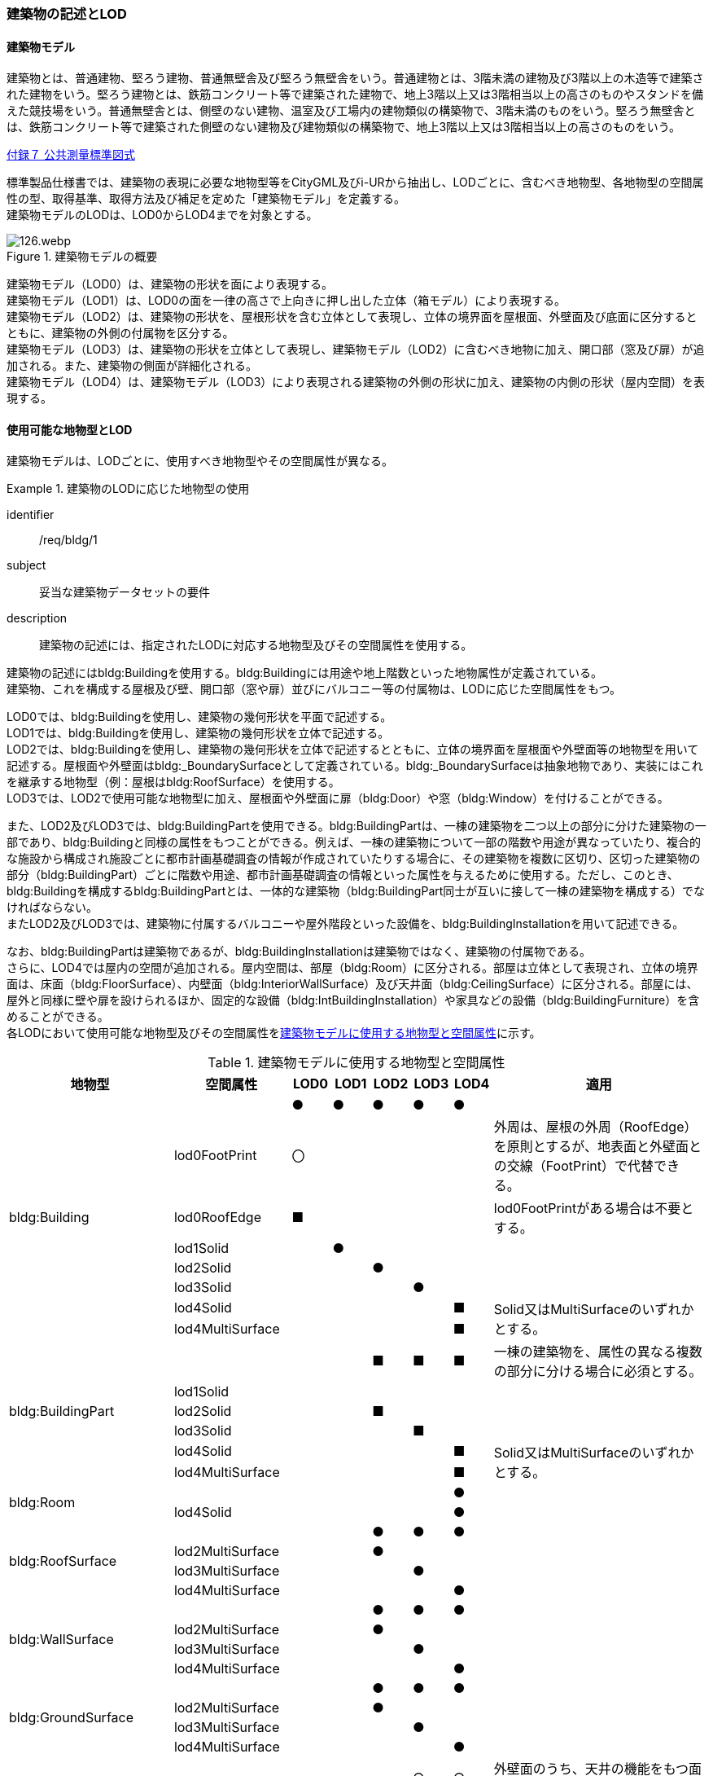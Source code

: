 [[tocC_02]]
=== 建築物の記述とLOD

[[tocC_02_01]]
==== 建築物モデル

建築物とは、普通建物、堅ろう建物、普通無壁舎及び堅ろう無壁舎をいう。普通建物とは、3階未満の建物及び3階以上の木造等で建築された建物をいう。堅ろう建物とは、鉄筋コンクリート等で建築された建物で、地上3階以上又は3階相当以上の高さのものやスタンドを備えた競技場をいう。普通無壁舎とは、側壁のない建物、温室及び工場内の建物類似の構築物で、3階未満のものをいう。堅ろう無壁舎とは、鉄筋コンクリート等で建築された側壁のない建物及び建物類似の構築物で、地上3階以上又は3階相当以上の高さのものをいう。

[.source]
<<gsi_ops,付録７ 公共測量標準図式>>


標準製品仕様書では、建築物の表現に必要な地物型等をCityGML及びi-URから抽出し、LODごとに、含むべき地物型、各地物型の空間属性の型、取得基準、取得方法及び補足を定めた「建築物モデル」を定義する。 +
建築物モデルのLODは、LOD0からLOD4までを対象とする。

[[tab-C-1]]
.建築物モデルの概要
image::images/126.webp.png[]

建築物モデル（LOD0）は、建築物の形状を面により表現する。 +
建築物モデル（LOD1）は、LOD0の面を一律の高さで上向きに押し出した立体（箱モデル）により表現する。 +
建築物モデル（LOD2）は、建築物の形状を、屋根形状を含む立体として表現し、立体の境界面を屋根面、外壁面及び底面に区分するとともに、建築物の外側の付属物を区分する。 +
建築物モデル（LOD3）は、建築物の形状を立体として表現し、建築物モデル（LOD2）に含むべき地物に加え、開口部（窓及び扉）が追加される。また、建築物の側面が詳細化される。 +
建築物モデル（LOD4）は、建築物モデル（LOD3）により表現される建築物の外側の形状に加え、建築物の内側の形状（屋内空間）を表現する。

[[tocC_02_02]]
==== 使用可能な地物型とLOD

建築物モデルは、LODごとに、使用すべき地物型やその空間属性が異なる。


[requirement]
.建築物のLODに応じた地物型の使用
====
[%metadata]
identifier:: /req/bldg/1
subject:: 妥当な建築物データセットの要件
description:: 建築物の記述には、指定されたLODに対応する地物型及びその空間属性を使用する。
====

建築物の記述にはbldg:Buildingを使用する。bldg:Buildingには用途や地上階数といった地物属性が定義されている。 +
建築物、これを構成する屋根及び壁、開口部（窓や扉）並びにバルコニー等の付属物は、LODに応じた空間属性をもつ。

LOD0では、bldg:Buildingを使用し、建築物の幾何形状を平面で記述する。 +
LOD1では、bldg:Buildingを使用し、建築物の幾何形状を立体で記述する。 +
LOD2では、bldg:Buildingを使用し、建築物の幾何形状を立体で記述するとともに、立体の境界面を屋根面や外壁面等の地物型を用いて記述する。屋根面や外壁面はbldg:_BoundarySurfaceとして定義されている。bldg:_BoundarySurfaceは抽象地物であり、実装にはこれを継承する地物型（例：屋根はbldg:RoofSurface）を使用する。 +
LOD3では、LOD2で使用可能な地物型に加え、屋根面や外壁面に扉（bldg:Door）や窓（bldg:Window）を付けることができる。

また、LOD2及びLOD3では、bldg:BuildingPartを使用できる。bldg:BuildingPartは、一棟の建築物を二つ以上の部分に分けた建築物の一部であり、bldg:Buildingと同様の属性をもつことができる。例えば、一棟の建築物について一部の階数や用途が異なっていたり、複合的な施設から構成され施設ごとに都市計画基礎調査の情報が作成されていたりする場合に、その建築物を複数に区切り、区切った建築物の部分（bldg:BuildingPart）ごとに階数や用途、都市計画基礎調査の情報といった属性を与えるために使用する。ただし、このとき、[underline]##bldg:Buildingを構成するbldg:BuildingPartとは、一体的な建築物（bldg:BuildingPart同士が互いに接して一棟の建築物を構成する）でなければならない。## +
またLOD2及びLOD3では、建築物に付属するバルコニーや屋外階段といった設備を、bldg:BuildingInstallationを用いて記述できる。

なお、bldg:BuildingPartは建築物であるが、bldg:BuildingInstallationは建築物ではなく、建築物の付属物である。 +
さらに、LOD4では屋内の空間が追加される。屋内空間は、部屋（bldg:Room）に区分される。部屋は立体として表現され、立体の境界面は、床面（bldg:FloorSurface）、内壁面（bldg:InteriorWallSurface）及び天井面（bldg:CeilingSurface）に区分される。部屋には、屋外と同様に壁や扉を設けられるほか、固定的な設備（bldg:IntBuildingInstallation）や家具などの設備（bldg:BuildingFurniture）を含めることができる。 +
各LODにおいて使用可能な地物型及びその空間属性を<<tab-C-2>>に示す。

[[tab-C-2]]
[cols="3a,3a,^a,^a,^a,^a,^a,6a"]
.建築物モデルに使用する地物型と空間属性
|===
^h| 地物型 ^h| 空間属性 ^h| LOD0 ^h| LOD1 ^h| LOD2 ^h| LOD3 ^h| LOD4 ^h| 適用

.8+| bldg:Building | |  ● |  ● |  ● |  ● |  ● |
| lod0FootPrint ^|  〇 |  |  |  |  <| 外周は、屋根の外周（RoofEdge）を原則とするが、地表面と外壁面との交線（FootPrint）で代替できる。
| lod0RoofEdge ^|  ■ |  |  |  |  <| lod0FootPrintがある場合は不要とする。
| lod1Solid |  |  ● |  |  |  |
| lod2Solid |  |  |  ● |  |  |
| lod3Solid |  |  |  |  ● |  |
| lod4Solid |  |  |  |  |  ■ .2+<| Solid又はMultiSurfaceのいずれかとする。
| lod4MultiSurface |  |  |  |  |  ■
.6+| bldg:BuildingPart | |  |  |  ■ |  ■ |  ■ | 一棟の建築物を、属性の異なる複数の部分に分ける場合に必須とする。
| lod1Solid |  |  |  |  |  |
| lod2Solid |  |  |  ■ |  |  |
| lod3Solid |  |  |  |  ■ |  |
| lod4Solid |  |  |  |  |  ■ .2+<| Solid又はMultiSurfaceのいずれかとする。
| lod4MultiSurface |  |  |  |  |  ■
.2+| bldg:Room | |  |  |  |  |  ● |
| lod4Solid |  |  |  |  |  ● |
.4+| bldg:RoofSurface | |  |  |  ● |  ● |  ● |
| lod2MultiSurface |  |  |  ● |  |  |
| lod3MultiSurface |  |  |  |  ● |  |
| lod4MultiSurface |  |  |  |  |  ● |
.4+| bldg:WallSurface | |  |  |  ● |  ● |  ● |
| lod2MultiSurface |  |  |  ● |  |  |
| lod3MultiSurface |  |  |  |  ● |  |
| lod4MultiSurface |  |  |  |  |  ● |
.4+| bldg:GroundSurface | |  |  |  ● |  ● |  ● |
| lod2MultiSurface |  |  |  ● |  |  |
| lod3MultiSurface |  |  |  |  ● |  |
| lod4MultiSurface |  |  |  |  |  ● |
.4+| bldg:OuterCeilingSurface | |  |  |  |  ○ |  ○ | 外壁面のうち、天井の機能をもつ面を明示するために使用できる。
| lod2MultiSurface |  |  |  |  |  .3+<| bldg:OuterCeilingSurfaceを作る場合は必須とする。
| lod3MultiSurface |  |  |  |  ■ |
| lod4MultiSurface |  |  |  |  |  ■
.4+| bldg:OuterFloorSurface | |  |  |  ○ |  ○ |  ○ | 屋根面のうち、通行可能な面を明示するために使用できる。
| lod2MultiSurface |  |  |  ■ |  |  .3+<| bldg:OuterFloorSurfaceを作る場合は必須とする。
| lod3MultiSurface |  |  |  |  ■ |
| lod4MultiSurface |  |  |  |  |  ■
.4+| bldg:ClosureSurface
|
|
|
|  ■
|  ■
|  ■
| BuildingPartを作成する場合は必須とする。 +
LOD4において、内壁面等はないが、建築確認申請では部屋となっている空間を区切る場合は必須とする。

| lod2MultiSurface |  |  |  ■ |  |  .3+<| bldg:ClosureSurfaceを作る場合は必須とする。
| lod3MultiSurface |  |  |  |  ■ |
| lod4MultiSurface |  |  |  |  |  ■
.2+| bldg:InteriorWallSurface | |  |  |  |  |  ● |
| lod4MultiSurface |  |  |  |  |  ● |
.2+| bldg:CeilingSurface | |  |  |  |  |  ● |
| lod4MultiSurface |  |  |  |  |  ● |
.2+| bldg:FloorSurface | |  |  |  |  |  ● |
| lod4MultiSurface |  |  |  |  |  ● |
.3+| bldg:Door | |  |  |  |  ● |  ● |
| lod3MultiSurface |  |  |  |  ● |  |
| lod4MultiSurface |  |  |  |  |  ● |
.3+| bldg:Window | |  |  |  |  ● |  ● |
| lod3MultiSurface |  |  |  |  ● |  |
| lod4MultiSurface |  |  |  |  |  ● |
.4+| bldg:BuildingInstallation | |  |  |  ■ |  ● |  ● | LOD2.0では不要であるが、LOD2.1及びLOD2.2の場合は必須となる。
| lod2Geometry |  |  |  ■ |  |  .3+<| MultiSufaceを使用することを基本とする。
| lod3Geometry |  |  |  |  ● |
| lod4Geometry |  |  |  |  |  ●
.2+| bldg:IntBuildingInstallation | |  |  |  |  |  ■ | LOD4.1及び4.2では必須とする。
| lod4Geometry |  |  |  |  |  ■ <| MultiSufaceを使用することを基本とする。
.2+| bldg:BuildingFurniture | |  |  |  |  |  ○ |
| lod4Geometry
|
|
|
|
|  ■
<| bldg:BuildingFurnitureを作成する場合は必須とする。 +
MultiSufaceを使用することを基本とする。

|===

[%key]
●:: 必須
■:: 条件付必須
〇:: 任意（ユースケースに応じて要否を決定してよい）


==== 3D都市モデルに含むべき建築物のLOD

3D都市モデルに建築物を含む場合には、幾何オブジェクトとして、LOD1（立体）とこれを作成する際に使用するLOD0（面）を必ず記述しなければならない。


[requirement]
.3D都市モデルのLOD1とLOD0の必須構成
====
[%metadata]
identifier:: /req/bldg/2
subject:: 妥当な建築物データセットの要件
description:: 建築物の3D都市モデルには、LOD1及びこれを作成するために使用するLOD0の幾何オブジェクトを必ず含む。
====

一つの建築物オブジェクトには、LOD0からLOD4までの5段階の幾何オブジェクトを記述できる。LOD1及びLOD0は必須であるが、LOD2からLOD4はユースケースの必要に応じて記述することができる。 +
なお、LOD3及びLOD4の幾何オブジェクトを記述する場合に、必ずしもLOD2の幾何オブジェクトを記述しなくてもよい。

